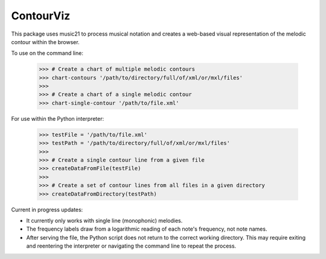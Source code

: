 ContourViz
--------

This package uses music21 to process musical notation and creates a web-based visual
representation of the melodic contour within the browser.

To use on the command line:

    >>> # Create a chart of multiple melodic contours
    >>> chart-contours '/path/to/directory/full/of/xml/or/mxl/files'
    >>>
    >>> # Create a chart of a single melodic contour
    >>> chart-single-contour '/path/to/file.xml'

For use within the Python interpreter:

    >>> testFile = '/path/to/file.xml'
    >>> testPath = '/path/to/directory/full/of/xml/or/mxl/files'
    >>>
    >>> # Create a single contour line from a given file
    >>> createDataFromFile(testFile)
    >>>
    >>> # Create a set of contour lines from all files in a given directory
    >>> createDataFromDirectory(testPath)

Current in progress updates:

* It currently only works with single line (monophonic) melodies.
* The frequency labels draw from a logarithmic reading of each note's frequency, not note names.
* After serving the file, the Python script does not return to the correct working directory. This may require exiting and reentering the interpreter or navigating the command line to repeat the process.


 
